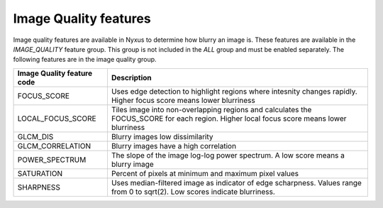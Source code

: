 Image Quality features
======================

Image quality features are available in Nyxus to determine how blurry an image is. 
These features are available in the `IMAGE_QUALITY` feature group. This group is not included
in the `ALL` group and must be enabled separately. The following features are in the image quality
group.

.. list-table::
   :header-rows: 1

   * - Image Quality feature code
     - Description
   * - FOCUS_SCORE
     - Uses edge detection to highlight regions where intesnity changes rapidly. Higher focus score means lower blurriness
   * - LOCAL_FOCUS_SCORE
     - Tiles image into non-overlapping regions and calculates the FOCUS_SCORE for each region. Higher local focus score means lower blurriness
   * - GLCM_DIS
     - Blurry images low dissimilarity
   * - GLCM_CORRELATION
     - Blurry images have a high correlation
   * - POWER_SPECTRUM
     - The slope of the image log-log power spectrum. A low score means a blurry image
   * - SATURATION
     - Percent of pixels at minimum and maximum pixel values
   * - SHARPNESS
     - Uses median-filtered image as indicator of edge scharpness. Values range from 0 to sqrt(2). Low scores indicate blurriness.